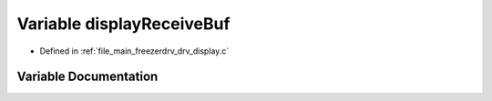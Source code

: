 .. _exhale_variable_drv__display_8c_1a8f804d88a727172910bd8f9c85e21fbd:

Variable displayReceiveBuf
==========================

- Defined in :ref:`file_main_freezerdrv_drv_display.c`


Variable Documentation
----------------------


.. doxygenvariable:: displayReceiveBuf
